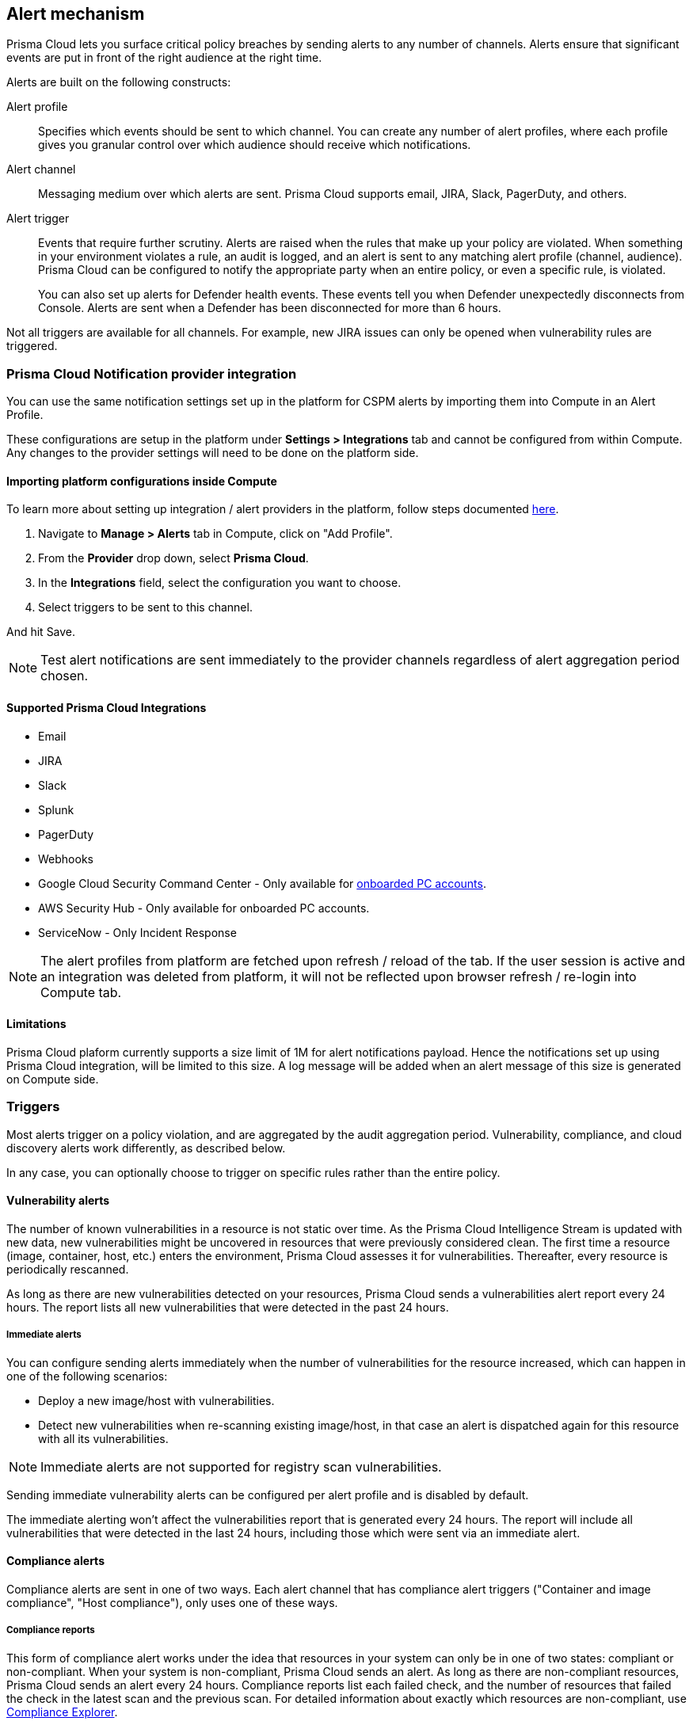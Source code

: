 == Alert mechanism

Prisma Cloud lets you surface critical policy breaches by sending alerts to any number of channels.
Alerts ensure that significant events are put in front of the right audience at the right time.

Alerts are built on the following constructs:

Alert profile::
Specifies which events should be sent to which channel.
You can create any number of alert profiles, where each profile gives you granular control over which audience should receive which notifications.

Alert channel::
Messaging medium over which alerts are sent.
Prisma Cloud supports email, JIRA, Slack, PagerDuty, and others.

Alert trigger:: 
Events that require further scrutiny.
Alerts are raised when the rules that make up your policy are violated.
When something in your environment violates a rule, an audit is logged, and an alert is sent to any matching alert profile (channel, audience).
Prisma Cloud can be configured to notify the appropriate party when an entire policy, or even a specific rule, is violated.
+
You can also set up alerts for Defender health events.
These events tell you when Defender unexpectedly disconnects from Console.
Alerts are sent when a Defender has been disconnected for more than 6 hours.

Not all triggers are available for all channels.
For example, new JIRA issues can only be opened when vulnerability rules are triggered.

=== Prisma Cloud Notification provider integration

You can use the same notification settings set up in the platform for CSPM alerts by importing them into Compute in an Alert Profile. 

These configurations are setup in the platform under **Settings > Integrations** tab and cannot be configured from within Compute. Any changes to the provider settings will need to be done on the platform side.

==== Importing platform configurations inside Compute

To learn more about setting up integration / alert providers in the platform, follow steps documented https://docs.paloaltonetworks.com/prisma/prisma-cloud/prisma-cloud-admin/configure-external-integrations-on-prisma-cloud.html#id24911ff9-c9ec-4503-bb3a-6cfce792a70d[here].

. Navigate to **Manage > Alerts** tab in Compute, click on "Add Profile".
. From the *Provider* drop down, select *Prisma Cloud*.
. In the *Integrations* field, select the configuration you want to choose.
. Select triggers to be sent to this channel.

And hit Save. 

NOTE: Test alert notifications are sent immediately to the provider channels regardless of alert aggregation period chosen.

==== Supported Prisma Cloud Integrations

* Email
* JIRA
* Slack
* Splunk
* PagerDuty
* Webhooks
* Google Cloud Security Command Center - Only available for https://docs.paloaltonetworks.com/prisma/prisma-cloud/prisma-cloud-admin/connect-your-cloud-platform-to-prisma-cloud/cloud-account-onboarding.html[onboarded PC accounts].
* AWS Security Hub - Only available for onboarded PC accounts.
* ServiceNow - Only Incident Response

NOTE: The alert profiles from platform are fetched upon refresh / reload of the tab. If the user session is active and an integration was deleted from platform, it will not be reflected upon browser refresh / re-login into Compute tab.

==== Limitations

Prisma Cloud plaform currently supports a size limit of 1M for alert notifications payload. Hence the notifications set up using Prisma Cloud integration, will be limited to this size. A log message will be added when an alert message of this size is generated on Compute side.

=== Triggers

Most alerts trigger on a policy violation, and are aggregated by the audit aggregation period.
Vulnerability, compliance, and cloud discovery alerts work differently, as described below.

In any case, you can optionally choose to trigger on specific rules rather than the entire policy.


==== Vulnerability alerts

The number of known vulnerabilities in a resource is not static over time.
As the Prisma Cloud Intelligence Stream is updated with new data, new vulnerabilities might be uncovered in resources that were previously considered clean.
The first time a resource (image, container, host, etc.) enters the environment, Prisma Cloud assesses it for vulnerabilities.
Thereafter, every resource is periodically rescanned.

As long as there are new vulnerabilities detected on your resources, Prisma Cloud sends a vulnerabilities alert report every 24 hours. The report lists all new vulnerabilities that were detected in the past 24 hours.

===== Immediate alerts

You can configure sending alerts immediately when the number of vulnerabilities for the resource increased, which can happen in one of the following scenarios:

* Deploy a new image/host with vulnerabilities.
* Detect new vulnerabilities when re-scanning existing image/host, in that case an alert is dispatched again for this resource with all its vulnerabilities.

NOTE: Immediate alerts are not supported for registry scan vulnerabilities.

Sending immediate vulnerability alerts can be configured per alert profile and is disabled by default.

The immediate alerting won't affect the vulnerabilities report that is generated every 24 hours.
The report will include all vulnerabilities that were detected in the last 24 hours, including those which were sent via an immediate alert.

==== Compliance alerts

Compliance alerts are sent in one of two ways.
Each alert channel that has compliance alert triggers ("Container and image compliance", "Host compliance"), only uses one of these ways.

===== Compliance reports

This form of compliance alert works under the idea that resources in your system can only be in one of two states: compliant or non-compliant.
When your system is non-compliant, Prisma Cloud sends an alert.
As long as there are non-compliant resources, Prisma Cloud sends an alert every 24 hours.
Compliance reports list each failed check, and the number of resources that failed the check in the latest scan and the previous scan.
For detailed information about exactly which resources are non-compliant, use xref:../compliance/compliance_explorer.adoc#[Compliance Explorer].

For example:

* Scan period 1: You have non-complaint container named _crusty_pigeon_.
You'll be alerted about the container compliance issues.

* Scan period 2: Container _crusty_pigeon_ is still running.
It's still non-compliant.
You'll be alerted about the same container compliance issues.

The following screenshot shows an example compliance email alert:

image::alerts_compliance_email.png[width=700]

This method applies to the following alert channels: email, Cortex XSOAR.


===== Compliance scans

This form of compliance alert is emitted whenever there is an increasment in the number of compliance issues detected on a resource.
The first time a resource (image, container, host, etc) enters the environment, Prisma Cloud assesses it for compliance issues.
If a compliance issue violates a rule in the policy, and the rule has been configured to trigger an alert, an alert is dispatched.
Thereafter, every time a resource is rescanned (periodically or manually), and there is an increasment in the resource's compliance issues, an alert is dispatched again for this resource with all its compliance issues.

This method applies to the following alert channels: Webhook, ServiceNow.


==== Cloud discovery alerts

Cloud discovery alerts warn you when new cloud native resources are discovered in your environment so that you can inspect and secure them with Prisma Cloud.
Cloud discovery alerts are available on the email channel only.
For each new resource discovered in a scan, Prisma Cloud lists the cloud provider, region, project, service type (i.e. AWS Lambda, Azure AKS) and resoure name (my-aks-cluster).


==== Limitations

* Vulnerability alerts that arise from registry scans only trigger for the 50 most recent images, as sorted by last modified date.
The limit is designed to contain Console resource consumption in large environments.

* For runtime audits, there’s a limit of 50 runtime audits per aggregation period (seconds, minutes, hours, days) for all alert providers.

